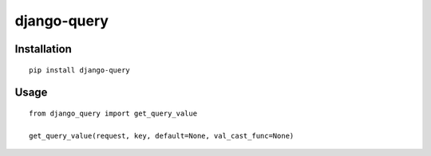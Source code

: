 ============
django-query
============

Installation
============

::

    pip install django-query


Usage
=====

::

    from django_query import get_query_value

    get_query_value(request, key, default=None, val_cast_func=None)

